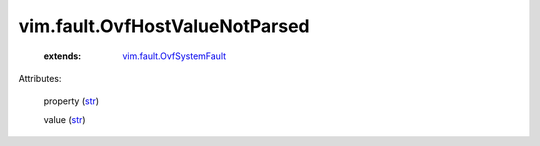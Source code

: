 .. _str: https://docs.python.org/2/library/stdtypes.html

.. _vim.fault.OvfSystemFault: ../../vim/fault/OvfSystemFault.rst


vim.fault.OvfHostValueNotParsed
===============================
    :extends:

        `vim.fault.OvfSystemFault`_




Attributes:

    property (`str`_)

    value (`str`_)





